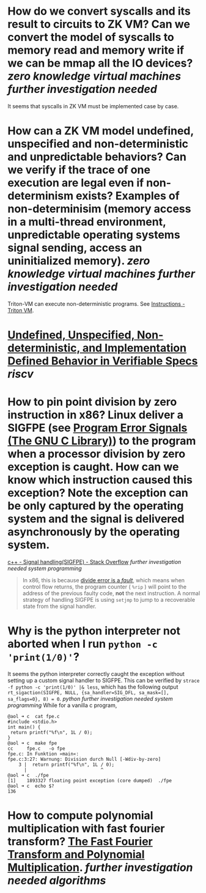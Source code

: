 * How do we convert syscalls and its result to circuits to ZK VM? Can we convert the model of syscalls to memory read and memory write if we can be mmap all the IO devices? [[zero knowledge virtual machines]] [[further investigation needed]] 
It seems that syscalls in ZK VM must be implemented case by case.
* How can a ZK VM model undefined, unspecified and non-deterministic and unpredictable behaviors? Can we verify if the trace of one execution are legal even if non-determinism exists? Examples of non-determinisim (memory access in a multi-thread environment, unpredictable operating systems signal sending, access an uninitialized memory). [[zero knowledge virtual machines]] [[further investigation needed]]
Triton-VM can execute non-deterministic programs. See [[https://triton-vm.org/spec/instructions.html#opstack-manipulation][Instructions - Triton VM]].
* [[https://riscv.org/wp-content/uploads/2018/05/10.45-clifford-barcelona.pdf][Undefined, Unspecified, Non-deterministic, and Implementation Defined Behavior in Verifiable Specs]] [[riscv]]
* How to pin point division by zero instruction in x86? Linux deliver a SIGFPE (see [[https://www.gnu.org/software/libc/manual/html_node/Program-Error-Signals.html][Program Error Signals (The GNU C Library)]]) to the program when a processor division by zero exception is caught. How can we know which instruction caused this exception? Note the exception can be only captured by the operating system and the signal is delivered asynchronously by the operating system.
[[https://stackoverflow.com/questions/49082174/signal-handlingsigfpe][c++ - Signal handling(SIGFPE) - Stack Overflow]] [[further investigation needed]] [[system programming]]
#+BEGIN_QUOTE
In x86, this is because [[https://wiki.osdev.org/Exceptions][divide error is a /fault/]], which means when control flow returns, the program counter ( ~%rip~ ) will point to the address of the previous faulty code, *not* the next instruction. A normal strategy of handling SIGFPE is using  ~setjmp~  to jump to a recoverable state from the signal handler.
#+END_QUOTE
* Why is the python interpreter not aborted when I run ~python -c 'print(1/0)'~?
It seems the python interpreter correctly caught the exception without setting up a custom signal handler to SIGFPE. This can be verified by ~strace -f python -c 'print(1/0)' |& less~, which has the following output ~rt_sigaction(SIGFPE, NULL, {sa_handler=SIG_DFL, sa_mask=[], sa_flags=0}, 8) = 0~. [[python]] [[further investigation needed]] [[system programming]] 
While for a vanilla c program,
#+BEGIN_SRC text
@aol ➜ c  cat fpe.c 
#include <stdio.h>
int main() {
 return printf("%f\n", 1L / 0);
}
@aol ➜ c  make fpe
cc     fpe.c   -o fpe
fpe.c: In Funktion »main«:
fpe.c:3:27: Warnung: Division durch Null [-Wdiv-by-zero]
    3 |  return printf("%f\n", 1L / 0);
      |                           ^
@aol ➜ c  ./fpe 
[1]    1893327 floating point exception (core dumped)  ./fpe
@aol ➜ c  echo $?
136
#+END_SRC
* How to compute polynomial multiplication with fast fourier transform? [[https://cse.hkust.edu.hk/mjg_lib/Classes/COMP3711H_Fall16/lectures/FFT_Slides.pdf][The Fast Fourier Transform and Polynomial Multiplication]]. [[further investigation needed]] [[algorithms]]